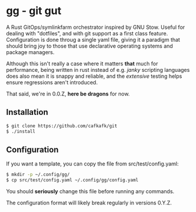 #+options: toc:nil
* gg - git gut
#+html: <img src="https://img.shields.io/badge/license-GPLv3-blue"><img src="https://img.shields.io/badge/Contributor%20Covenant-2.1-4baaaa.svg">

A Rust GitOps/symlinkfarm orchestrator inspired by GNU Stow. Useful for dealing
with "dotfiles", and with git support as a first class feature. Configuration is
done throug a single yaml file, giving it a paradigm that should bring joy to
those that use declarative operating systems and package managers.

Although this isn't really a case where it matters *that* much for performance,
being written in rust instead of e.g. /janky/ scripting languages does also mean
it is snappy and reliable, and the /extensive/ testing helps ensure regressions
aren't introduced.

That said, we're in 0.0.Z, *here be dragons* for now.

** Installation
#+begin_src sh
$ git clone https://github.com/cafkafk/git
$ ./install
#+end_src

** Configuration
If you want a template, you can copy the file from src/test/config.yaml:
#+begin_src sh
$ mkdir -p ~/.config/gg/
$ cp src/test/config.yaml ~/.config/gg/config.yaml
#+end_src

You should *seriously* change this file before running any commands.

The configuration format will likely break regularly in versions 0.Y.Z.
